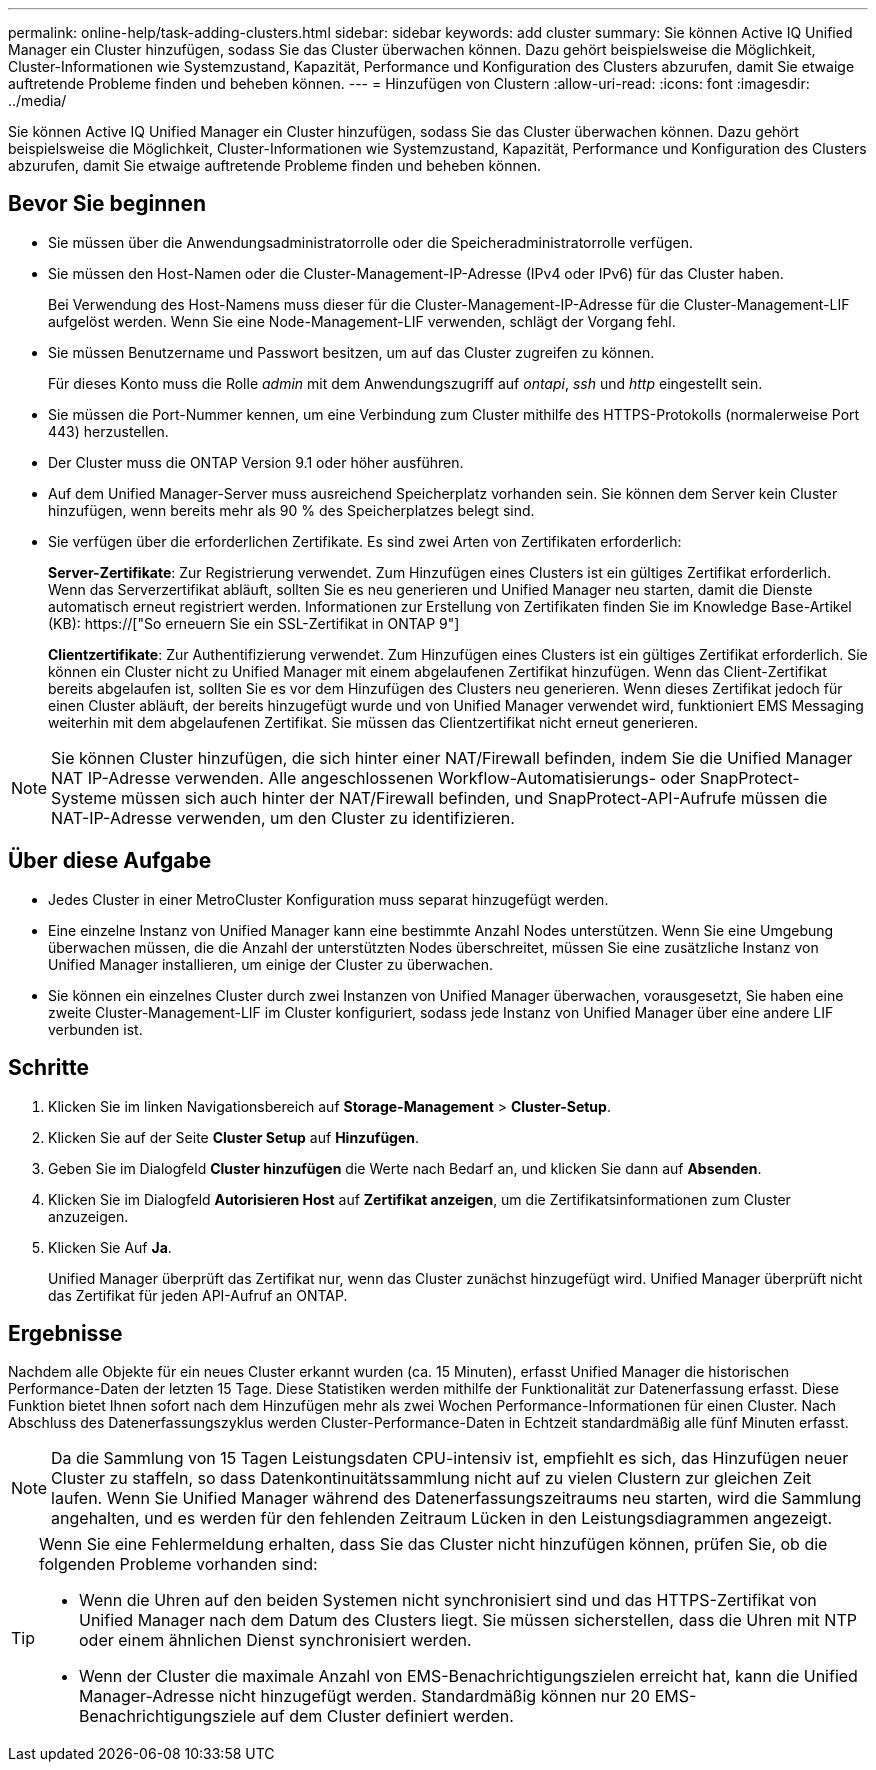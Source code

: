 ---
permalink: online-help/task-adding-clusters.html 
sidebar: sidebar 
keywords: add cluster 
summary: Sie können Active IQ Unified Manager ein Cluster hinzufügen, sodass Sie das Cluster überwachen können. Dazu gehört beispielsweise die Möglichkeit, Cluster-Informationen wie Systemzustand, Kapazität, Performance und Konfiguration des Clusters abzurufen, damit Sie etwaige auftretende Probleme finden und beheben können. 
---
= Hinzufügen von Clustern
:allow-uri-read: 
:icons: font
:imagesdir: ../media/


[role="lead"]
Sie können Active IQ Unified Manager ein Cluster hinzufügen, sodass Sie das Cluster überwachen können. Dazu gehört beispielsweise die Möglichkeit, Cluster-Informationen wie Systemzustand, Kapazität, Performance und Konfiguration des Clusters abzurufen, damit Sie etwaige auftretende Probleme finden und beheben können.



== Bevor Sie beginnen

* Sie müssen über die Anwendungsadministratorrolle oder die Speicheradministratorrolle verfügen.
* Sie müssen den Host-Namen oder die Cluster-Management-IP-Adresse (IPv4 oder IPv6) für das Cluster haben.
+
Bei Verwendung des Host-Namens muss dieser für die Cluster-Management-IP-Adresse für die Cluster-Management-LIF aufgelöst werden. Wenn Sie eine Node-Management-LIF verwenden, schlägt der Vorgang fehl.

* Sie müssen Benutzername und Passwort besitzen, um auf das Cluster zugreifen zu können.
+
Für dieses Konto muss die Rolle _admin_ mit dem Anwendungszugriff auf _ontapi_, _ssh_ und _http_ eingestellt sein.

* Sie müssen die Port-Nummer kennen, um eine Verbindung zum Cluster mithilfe des HTTPS-Protokolls (normalerweise Port 443) herzustellen.
* Der Cluster muss die ONTAP Version 9.1 oder höher ausführen.
* Auf dem Unified Manager-Server muss ausreichend Speicherplatz vorhanden sein. Sie können dem Server kein Cluster hinzufügen, wenn bereits mehr als 90 % des Speicherplatzes belegt sind.
* Sie verfügen über die erforderlichen Zertifikate. Es sind zwei Arten von Zertifikaten erforderlich:
+
*Server-Zertifikate*: Zur Registrierung verwendet. Zum Hinzufügen eines Clusters ist ein gültiges Zertifikat erforderlich. Wenn das Serverzertifikat abläuft, sollten Sie es neu generieren und Unified Manager neu starten, damit die Dienste automatisch erneut registriert werden. Informationen zur Erstellung von Zertifikaten finden Sie im Knowledge Base-Artikel (KB): https://["So erneuern Sie ein SSL-Zertifikat in ONTAP 9"]

+
*Clientzertifikate*: Zur Authentifizierung verwendet. Zum Hinzufügen eines Clusters ist ein gültiges Zertifikat erforderlich. Sie können ein Cluster nicht zu Unified Manager mit einem abgelaufenen Zertifikat hinzufügen. Wenn das Client-Zertifikat bereits abgelaufen ist, sollten Sie es vor dem Hinzufügen des Clusters neu generieren. Wenn dieses Zertifikat jedoch für einen Cluster abläuft, der bereits hinzugefügt wurde und von Unified Manager verwendet wird, funktioniert EMS Messaging weiterhin mit dem abgelaufenen Zertifikat. Sie müssen das Clientzertifikat nicht erneut generieren.



[NOTE]
====
Sie können Cluster hinzufügen, die sich hinter einer NAT/Firewall befinden, indem Sie die Unified Manager NAT IP-Adresse verwenden. Alle angeschlossenen Workflow-Automatisierungs- oder SnapProtect-Systeme müssen sich auch hinter der NAT/Firewall befinden, und SnapProtect-API-Aufrufe müssen die NAT-IP-Adresse verwenden, um den Cluster zu identifizieren.

====


== Über diese Aufgabe

* Jedes Cluster in einer MetroCluster Konfiguration muss separat hinzugefügt werden.
* Eine einzelne Instanz von Unified Manager kann eine bestimmte Anzahl Nodes unterstützen. Wenn Sie eine Umgebung überwachen müssen, die die Anzahl der unterstützten Nodes überschreitet, müssen Sie eine zusätzliche Instanz von Unified Manager installieren, um einige der Cluster zu überwachen.
* Sie können ein einzelnes Cluster durch zwei Instanzen von Unified Manager überwachen, vorausgesetzt, Sie haben eine zweite Cluster-Management-LIF im Cluster konfiguriert, sodass jede Instanz von Unified Manager über eine andere LIF verbunden ist.




== Schritte

. Klicken Sie im linken Navigationsbereich auf *Storage-Management* > *Cluster-Setup*.
. Klicken Sie auf der Seite *Cluster Setup* auf *Hinzufügen*.
. Geben Sie im Dialogfeld *Cluster hinzufügen* die Werte nach Bedarf an, und klicken Sie dann auf *Absenden*.
. Klicken Sie im Dialogfeld *Autorisieren Host* auf *Zertifikat anzeigen*, um die Zertifikatsinformationen zum Cluster anzuzeigen.
. Klicken Sie Auf *Ja*.
+
Unified Manager überprüft das Zertifikat nur, wenn das Cluster zunächst hinzugefügt wird. Unified Manager überprüft nicht das Zertifikat für jeden API-Aufruf an ONTAP.





== Ergebnisse

Nachdem alle Objekte für ein neues Cluster erkannt wurden (ca. 15 Minuten), erfasst Unified Manager die historischen Performance-Daten der letzten 15 Tage. Diese Statistiken werden mithilfe der Funktionalität zur Datenerfassung erfasst. Diese Funktion bietet Ihnen sofort nach dem Hinzufügen mehr als zwei Wochen Performance-Informationen für einen Cluster. Nach Abschluss des Datenerfassungszyklus werden Cluster-Performance-Daten in Echtzeit standardmäßig alle fünf Minuten erfasst.

[NOTE]
====
Da die Sammlung von 15 Tagen Leistungsdaten CPU-intensiv ist, empfiehlt es sich, das Hinzufügen neuer Cluster zu staffeln, so dass Datenkontinuitätssammlung nicht auf zu vielen Clustern zur gleichen Zeit laufen. Wenn Sie Unified Manager während des Datenerfassungszeitraums neu starten, wird die Sammlung angehalten, und es werden für den fehlenden Zeitraum Lücken in den Leistungsdiagrammen angezeigt.

====
[TIP]
====
Wenn Sie eine Fehlermeldung erhalten, dass Sie das Cluster nicht hinzufügen können, prüfen Sie, ob die folgenden Probleme vorhanden sind:

* Wenn die Uhren auf den beiden Systemen nicht synchronisiert sind und das HTTPS-Zertifikat von Unified Manager nach dem Datum des Clusters liegt. Sie müssen sicherstellen, dass die Uhren mit NTP oder einem ähnlichen Dienst synchronisiert werden.
* Wenn der Cluster die maximale Anzahl von EMS-Benachrichtigungszielen erreicht hat, kann die Unified Manager-Adresse nicht hinzugefügt werden. Standardmäßig können nur 20 EMS-Benachrichtigungsziele auf dem Cluster definiert werden.


====